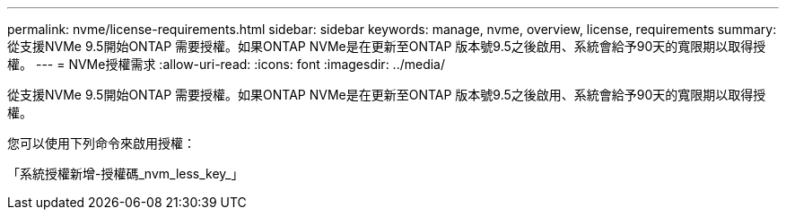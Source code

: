 ---
permalink: nvme/license-requirements.html 
sidebar: sidebar 
keywords: manage, nvme, overview, license, requirements 
summary: 從支援NVMe 9.5開始ONTAP 需要授權。如果ONTAP NVMe是在更新至ONTAP 版本號9.5之後啟用、系統會給予90天的寬限期以取得授權。 
---
= NVMe授權需求
:allow-uri-read: 
:icons: font
:imagesdir: ../media/


[role="lead"]
從支援NVMe 9.5開始ONTAP 需要授權。如果ONTAP NVMe是在更新至ONTAP 版本號9.5之後啟用、系統會給予90天的寬限期以取得授權。

您可以使用下列命令來啟用授權：

「系統授權新增-授權碼_nvm_less_key_」
